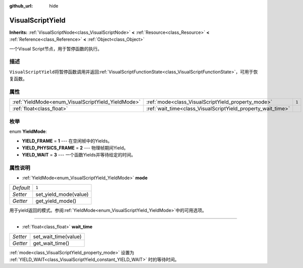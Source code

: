 :github_url: hide

.. Generated automatically by doc/tools/make_rst.py in GaaeExplorer's source tree.
.. DO NOT EDIT THIS FILE, but the VisualScriptYield.xml source instead.
.. The source is found in doc/classes or modules/<name>/doc_classes.

.. _class_VisualScriptYield:

VisualScriptYield
=================

**Inherits:** :ref:`VisualScriptNode<class_VisualScriptNode>` **<** :ref:`Resource<class_Resource>` **<** :ref:`Reference<class_Reference>` **<** :ref:`Object<class_Object>`

一个Visual Script节点，用于暂停函数的执行。

描述
----

``VisualScriptYield``\ 将暂停函数调用并返回\ :ref:`VisualScriptFunctionState<class_VisualScriptFunctionState>`\ ，可用于恢复函数。

属性
----

+----------------------------------------------------+--------------------------------------------------------------+-------+
| :ref:`YieldMode<enum_VisualScriptYield_YieldMode>` | :ref:`mode<class_VisualScriptYield_property_mode>`           | ``1`` |
+----------------------------------------------------+--------------------------------------------------------------+-------+
| :ref:`float<class_float>`                          | :ref:`wait_time<class_VisualScriptYield_property_wait_time>` |       |
+----------------------------------------------------+--------------------------------------------------------------+-------+

枚举
----

.. _enum_VisualScriptYield_YieldMode:

.. _class_VisualScriptYield_constant_YIELD_FRAME:

.. _class_VisualScriptYield_constant_YIELD_PHYSICS_FRAME:

.. _class_VisualScriptYield_constant_YIELD_WAIT:

enum **YieldMode**:

- **YIELD_FRAME** = **1** --- 在空闲帧中的Yields。

- **YIELD_PHYSICS_FRAME** = **2** --- 物理帧期间Yield。

- **YIELD_WAIT** = **3** --- 一个函数Yields并等待给定的时间。

属性说明
--------

.. _class_VisualScriptYield_property_mode:

- :ref:`YieldMode<enum_VisualScriptYield_YieldMode>` **mode**

+-----------+-----------------------+
| *Default* | ``1``                 |
+-----------+-----------------------+
| *Setter*  | set_yield_mode(value) |
+-----------+-----------------------+
| *Getter*  | get_yield_mode()      |
+-----------+-----------------------+

用于yield返回的模式。参阅\ :ref:`YieldMode<enum_VisualScriptYield_YieldMode>`\ 中的可用选项。

----

.. _class_VisualScriptYield_property_wait_time:

- :ref:`float<class_float>` **wait_time**

+----------+----------------------+
| *Setter* | set_wait_time(value) |
+----------+----------------------+
| *Getter* | get_wait_time()      |
+----------+----------------------+

:ref:`mode<class_VisualScriptYield_property_mode>` 设置为 :ref:`YIELD_WAIT<class_VisualScriptYield_constant_YIELD_WAIT>` 时的等待时间。

.. |virtual| replace:: :abbr:`virtual (This method should typically be overridden by the user to have any effect.)`
.. |const| replace:: :abbr:`const (This method has no side effects. It doesn't modify any of the instance's member variables.)`
.. |vararg| replace:: :abbr:`vararg (This method accepts any number of arguments after the ones described here.)`
